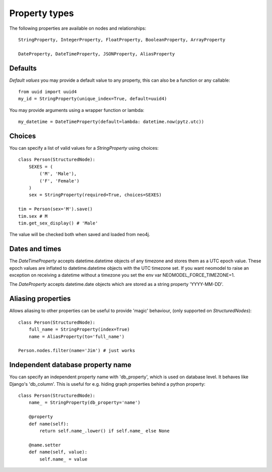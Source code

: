 ==============
Property types
==============

The following properties are available on nodes and relationships::

    StringProperty, IntegerProperty, FloatProperty, BooleanProperty, ArrayProperty

    DateProperty, DateTimeProperty, JSONProperty, AliasProperty

Defaults
========

*Default values* you may provide a default value to any property, this can also be a function or any callable::

        from uuid import uuid4
        my_id = StringProperty(unique_index=True, default=uuid4)

You may provide arguments using a wrapper function or lambda::

        my_datetime = DateTimeProperty(default=lambda: datetime.now(pytz.utc))

Choices
=======

You can specify a list of valid values for a `StringProperty` using choices::

    class Person(StructuredNode):
        SEXES = (
            ('M', 'Male'),
            ('F', 'Female')
        )
        sex = StringProperty(required=True, choices=SEXES)

    tim = Person(sex='M').save()
    tim.sex # M
    tim.get_sex_display() # 'Male'

The value will be checked both when saved and loaded from neo4j.

Dates and times
===============

The *DateTimeProperty* accepts datetime.datetime objects of any timezone and stores them as a UTC epoch value.
These epoch values are inflated to datetime.datetime objects with the UTC timezone set. If you want neomodel
to raise an exception on receiving a datetime without a timezone you set the env var NEOMODEL_FORCE_TIMEZONE=1.

The *DateProperty* accepts datetime.date objects which are stored as a string property 'YYYY-MM-DD'.

Aliasing properties
===================

Allows aliasing to other properties can be useful to provide 'magic' behaviour, (only supported on `StructuredNodes`)::

    class Person(StructuredNode):
        full_name = StringProperty(index=True)
        name = AliasProperty(to='full_name')

    Person.nodes.filter(name='Jim') # just works
    
Independent database property name
================================

You can specify an independent property name with 'db_property', which is used on database level. It behaves like Django's 'db_column'.
This is useful for e.g. hiding graph properties behind a python property::

    class Person(StructuredNode):
        name_ = StringProperty(db_property='name')
        
        @property
        def name(self):
            return self.name_.lower() if self.name_ else None

        @name.setter
        def name(self, value):
            self.name_ = value

